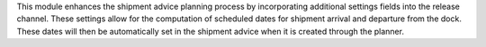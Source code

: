 This module enhances the shipment advice planning process by incorporating
additional settings fields into the release channel. These settings allow for
the computation of scheduled dates for shipment arrival and departure from the
dock. These dates will then be automatically set in the shipment advice when it
is created through the planner.
